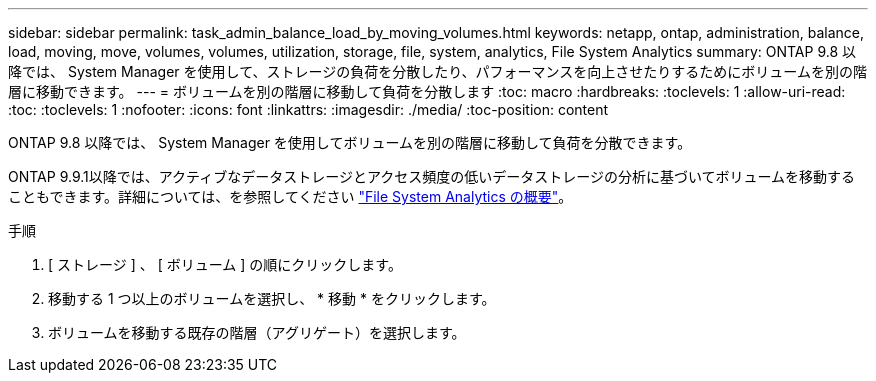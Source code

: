---
sidebar: sidebar 
permalink: task_admin_balance_load_by_moving_volumes.html 
keywords: netapp, ontap, administration, balance, load, moving, move, volumes, volumes, utilization, storage, file, system, analytics, File System Analytics 
summary: ONTAP 9.8 以降では、 System Manager を使用して、ストレージの負荷を分散したり、パフォーマンスを向上させたりするためにボリュームを別の階層に移動できます。 
---
= ボリュームを別の階層に移動して負荷を分散します
:toc: macro
:hardbreaks:
:toclevels: 1
:allow-uri-read: 
:toc: 
:toclevels: 1
:nofooter: 
:icons: font
:linkattrs: 
:imagesdir: ./media/
:toc-position: content


[role="lead"]
ONTAP 9.8 以降では、 System Manager を使用してボリュームを別の階層に移動して負荷を分散できます。

ONTAP 9.9.1以降では、アクティブなデータストレージとアクセス頻度の低いデータストレージの分析に基づいてボリュームを移動することもできます。詳細については、を参照してください link:concept_nas_file_system_analytics_overview.html["File System Analytics の概要"]。

.手順
. [ ストレージ ] 、 [ ボリューム ] の順にクリックします。
. 移動する 1 つ以上のボリュームを選択し、 * 移動 * をクリックします。
. ボリュームを移動する既存の階層（アグリゲート）を選択します。

